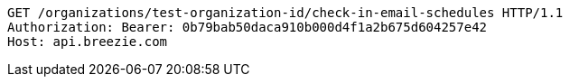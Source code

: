 [source,http,options="nowrap"]
----
GET /organizations/test-organization-id/check-in-email-schedules HTTP/1.1
Authorization: Bearer: 0b79bab50daca910b000d4f1a2b675d604257e42
Host: api.breezie.com

----